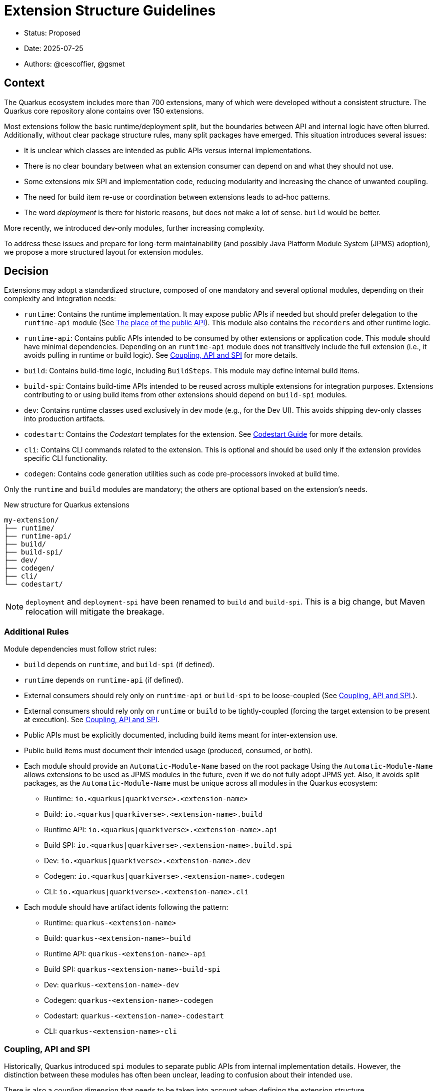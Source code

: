 = Extension Structure Guidelines

* Status: Proposed
* Date: 2025-07-25
* Authors: @cescoffier, @gsmet

== Context

The Quarkus ecosystem includes more than 700 extensions, many of which were developed without a consistent structure.
The Quarkus core repository alone contains over 150 extensions.

Most extensions follow the basic runtime/deployment split, but the boundaries between API and internal logic have often blurred.
Additionally, without clear package structure rules, many split packages have emerged.
This situation introduces several issues:

* It is unclear which classes are intended as public APIs versus internal implementations.
* There is no clear boundary between what an extension consumer can depend on and what they should not use.
* Some extensions mix SPI and implementation code, reducing modularity and increasing the chance of unwanted coupling.
* The need for build item re-use or coordination between extensions leads to ad-hoc patterns.
* The word _deployment_ is there for historic reasons, but does not make a lot of sense. `build` would be better.

More recently, we introduced dev-only modules, further increasing complexity.

To address these issues and prepare for long-term maintainability (and possibly Java Platform Module System (JPMS) adoption), we propose a more structured layout for extension modules.

== Decision

Extensions may adopt a standardized structure, composed of one mandatory and several optional modules, depending on their complexity and integration needs:

* `runtime`: Contains the runtime implementation.
It may expose public APIs if needed but should prefer delegation to the `runtime-api` module (See <<the-place-of-the-public-api>>).
This module also contains the `recorders` and other runtime logic.
* `runtime-api`: Contains public APIs intended to be consumed by other extensions or application code.
This module should have minimal dependencies.
Depending on an `runtime-api` module does not transitively include the full extension (i.e., it avoids pulling in runtime or build logic). See <<coupling-api-and-spi>> for more details.
* `build`: Contains build-time logic, including `BuildSteps`.
This module may define internal build items.
* `build-spi`: Contains build-time APIs intended to be reused across multiple extensions for integration purposes.
Extensions contributing to or using build items from other extensions should depend on `build-spi` modules.
* `dev`: Contains runtime classes used exclusively in dev mode (e.g., for the Dev UI). This avoids shipping dev-only classes into production artifacts.
* `codestart`: Contains the _Codestart_ templates for the extension. See https://quarkus.io/guides/extension-codestart[Codestart Guide] for more details.
* `cli`: Contains CLI commands related to the extension. This is optional and should be used only if the extension provides specific CLI functionality.
* `codegen`: Contains code generation utilities such as code pre-processors invoked at build time.

Only the `runtime` and `build` modules are mandatory; the others are optional based on the extension's needs.


.New structure for Quarkus extensions
[source,tree]
----
my-extension/
├── runtime/
├── runtime-api/
├── build/
├── build-spi/
├── dev/
├── codegen/
├── cli/
└── codestart/
----

NOTE: `deployment` and `deployment-spi` have been renamed to `build` and `build-spi`. This is a big change, but Maven relocation will mitigate the breakage.

=== Additional Rules

Module dependencies must follow strict rules:

* `build` depends on `runtime`, and `build-spi` (if defined).
* `runtime` depends on `runtime-api` (if defined).
* External consumers should rely only on `runtime-api` or `build-spi` to be loose-coupled (See <<coupling-api-and-spi>>.).
* External consumers should rely only on `runtime` or `build` to be tightly-coupled (forcing the target extension to be present at execution). See <<coupling-api-and-spi>>.
* Public APIs must be explicitly documented, including build items meant for inter-extension use.
* Public build items must document their intended usage (produced, consumed, or both).
* Each module should provide an `Automatic-Module-Name` based on the root package
Using the `Automatic-Module-Name` allows extensions to be used as JPMS modules in the future, even if we do not fully adopt JPMS yet.
Also, it avoids split packages, as the `Automatic-Module-Name` must be unique across all modules in the Quarkus ecosystem:

	- Runtime: `io.<quarkus|quarkiverse>.<extension-name>`
	- Build: `io.<quarkus|quarkiverse>.<extension-name>.build`
	- Runtime API: `io.<quarkus|quarkiverse>.<extension-name>.api`
	- Build SPI: `io.<quarkus|quarkiverse>.<extension-name>.build.spi`
	- Dev: `io.<quarkus|quarkiverse>.<extension-name>.dev`
	- Codegen: `io.<quarkus|quarkiverse>.<extension-name>.codegen`
	- CLI: `io.<quarkus|quarkiverse>.<extension-name>.cli`

* Each module should have artifact idents following the pattern:

	- Runtime: `quarkus-<extension-name>`
	- Build: `quarkus-<extension-name>-build`
	- Runtime API: `quarkus-<extension-name>-api`
	- Build SPI: `quarkus-<extension-name>-build-spi`
	- Dev: `quarkus-<extension-name>-dev`
	- Codegen: `quarkus-<extension-name>-codegen`
    - Codestart: `quarkus-<extension-name>-codestart`
	- CLI: `quarkus-<extension-name>-cli`

[#coupling-api-and-spi]
=== Coupling, API and SPI

Historically, Quarkus introduced `spi` modules to separate public APIs from internal implementation details.
However, the distinction between these modules has often been unclear, leading to confusion about their intended use.

There is also a _coupling_ dimension that needs to be taken into account when defining the extension structure.

==== The Coupling Dimension

An extension using another extension can be either strongly or loosely coupled, depending on whether it requires the other extension to be present at runtime:

* Strongly coupled: An extension directly depends on another extension's runtime module (and its `build` to the `build` module), requiring it to be present.
* Loosely coupled: An extension only depends on the public API or SPI of another extension, allowing it to be used without requiring the full extension.

When an extension depends on another extension, it should clearly indicate whether it is tightly or loosely coupled:

* Tightly coupled: The extension depends on the `runtime` or `build` module of another extension, indicating that it requires the full extension to be present.
* Loosely coupled: The extension depends on the `runtime-api` or `build-spi` module of another extension, indicating that it can work independently of the full extension. Note that this may require conditional logic to handle the absence of the extension at runtime.

An extension can also decide to only support _tight-coupling_ and does not provide a `runtime-api` or `build-spi` module.
However, it is strongly recommended to provide at least a `build-spi` module to allow other extensions to integrate with it and `runtime-api` to allow other extensions to use its public API without forcing the full extension to be present.

NOTE: Because of the integration nature of the build items located into the `build-spi` module, we recommend keeping `build-spi` as name.

[#the-place-of-the-public-api]
==== The place of the public API

Historically, extensions have often placed their public APIs in the `runtime` module. This forces a tight coupling between the extension and its consumers, as they must depend on the `runtime` module to access the public API.

To clarify this, we propose the following rules:

* Public APIs should be placed in a dedicated `runtime-api` module, which can be used independently of the full extension.
* The `runtime` module should focus on the internal implementation and runtime logic, delegating public APIs to the `runtime-api` module.
* The `runtime-api` module contains the public API  allowing other extensions to depend on it without pulling in the full extension.

For extensions requiring tight-coupling, the `runtime` module can still be used to expose public APIs, but this should be avoided when possible.

IMPORTANT: Once an extension has a `runtime-api` module, it should not expose public APIs in the `runtime` module. This avoids confusion and ensures that consumers can clearly distinguish between public APIs and internal implementation details. Also, it would not be possible to move the public API back into the `runtime` module.

[cols="1,3,2",options="header"]
|===
| Scenario | Recommended Structure | Notes

| Small/simple extension not reused by others
| `runtime`
| Keep everything in `runtime`. Avoid unnecessary modularity.

| Extension exposes public types used by application code or other extensions
| `runtime-api` + `runtime`
| Split APIs (annotations, interfaces, utility classes) into `runtime-api`. Keep internal logic in `runtime`.

| Extension contributes dev-mode-only logic (e.g., Dev UI)
| `runtime` + `dev`
| Add `dev` to isolate dev-only classes. Avoid shipping to production.

| Extension defines types meant to be implemented by others (e.g., customizers, listeners)
| `runtime-api` + `runtime`
| Consider these types part of the SPI. Place them in `runtime-api` to allow loose coupling.

| Extension wants to enforce tight coupling (full extension must be present)
| `runtime` only
| Expose public types directly from `runtime`. Use cautiously; limits flexibility and reuse.

| Extension depends on or provides code generation
| `runtime` + `codegen`
| Keep codegen logic isolated. Optional, depending on feature set.
|===

=== Package Name Rules

Extensions must use a well-defined package structure to avoid split packages.

[NOTE]
====
In this section, rules are given for the `io.quarkus` and `io.quarkiverse` namespaces.
When the root is different, the rules apply similarly, replacing `io.quarkus` or `io.quarkiverse` with the appropriate root package.
For example: `org.apache.camel.quarkus.component` would use `org.apache.camel.quarkus.component.runtime`, `org.apache.camel.quarkus.component.dev`, etc.
====

==== Root package name

To transform an extension name into a package name, use the following pattern:
* `io.quarkus.<extension-name>` for Quarkus core extensions.
* `io.quarkiverse.<extension-name>` for Quarkiverse extensions.
* If the extension name contains a hyphen, replace it with an underscore (e.g., `quarkus-foo-bar` becomes `io.quarkus.foo_bar`). // TODO Definitely not sure.

==== runtime module
* `io.<quarkus|quarkiverse>.<extension-name>.runtime.internal|impl`: Internal implementation. Not part of the public API.
* `io.<quarkus|quarkiverse>.<extension-name>.runtime.graal`: GraalVM substitutions. Not part of the public API.
* `io.<quarkus|quarkiverse>.<extension-name>`: Public API when requiring tight-coupling. May include subpackages (excluding `api` and `dev` packages). Example: `io.quarkus.cache`. Note that this is discouraged in favor of the `runtime-api` module.

Non-API packages should be under `.impl` or `internal` like `io.quarkus.<extension-name>.runtime.internal` or `io.quarkus.<extension-name>.runtime.impl`.
Thus, automated tooling can easily use this information to help generate a `module-info` with the correct exports, as well as excluding those packages from JavaDoc generation.

==== build module
* `io.<quarkus|quarkiverse>.<extension-name>.build`: Internal build logic (processors, build steps, internal build items). Public SPIs must reside in the `build-spi` module. May include subpackages (excluding `spi`).

==== build-spi module
* `io.<quarkus|quarkiverse>.<extension-name>.build.spi`: Public build items and types. Considered public API and subject to compatibility guarantees.

Build items in this module should be documented with their intended use (produced or consumed).

==== runtime-api module
* `io.<quarkus|quarkiverse>.<extension-name>.api`: Public runtime API. Can be used independently of the full extension. Consumers should not expect the full extension to be available at runtime. To make sure the extension is available, the consumer should use the `runtime` module (which would pull in the `runtime-api` module transitively).

==== dev module
* `io.<quarkus|quarkiverse>.<extension-name>.dev`: Dev-mode-only runtime classes, e.g., for Dev UI contribution. Not included in production builds.

==== codegen module

* `io.<quarkus|quarkiverse>.<extension-name>.codegen`: Code generation logic, if applicable. This module is optional and may not be present in all extensions.


=== Module Summary Table

[cols="1,3,2",options=“header"]
|===
| Module | Purpose | Intended Consumers

| runtime
| Runtime logic and extension internals
| Application code, Quarkus runtime

| runtime-api
| Public runtime APIs and service provider types
| Other extensions, libraries

| build
| Build steps, processor logic, internal build items
| Quarkus build system

| build-spi
| Shared build-time APIs (build items, metadata)
| Other extensions

| dev
| Dev mode–only logic (e.g., Dev UI contributions)
| Development-time only, not production

| codegen
| Code generation logic (if applicable)
| Quarkus build system
|===

== Consequences

=== Positive

	* Improves long-term maintainability and clarity of the codebase.
	* Clarifies the public API surface and encourages proper separation of concerns.
	* Avoids the creation of split packages and internal dependency leakage.
	* Lays the groundwork for potential future adoption of JPMS (Java Platform Module System).

=== Negative

	* Adds structural complexity, which may feel unnecessary for simple extensions.
	* Refactoring existing extensions to adopt this structure requires engineering effort.
	* New contributors must become familiar with the module layout and associated conventions.
	* Some refactoring could break existing extensions and applications, requiring careful migration strategies.


About the last point, extensions can gradually adopt the new structure by first extracting public APIs into a new `runtime-api` module while keeping existing consumers functional. Marking existing runtime types as internal via javadoc or annotations (@Deprecated) can help guide migration.

== Alternatives Considered

* Continuing the current loose structure:
Rejected due to increasing maintenance costs and risk of regressions. After 7 years of evolution, Quarkus needs clearer extension boundaries to remain sustainable.
* Immediate adoption of JPMS (Java Modules):
Deemed too complex and premature. While structurally compatible with this proposal, full JPMS adoption is deferred to avoid breaking changes and complexity in build tooling.

== Related Discussions
	* https://github.com/quarkusio/quarkus/discussions/47074[Discussion: Modular Extension Structure]
	* https://github.com/quarkusio/quarkus/pull/49280[First Implementation (TLS Registry)]

== Notes

This ADR is forward-looking and prescriptive for new extensions or extensions undergoing significant refactoring. It does not require retrofitting all existing extensions immediately. Tooling, documentation, and examples will progressively support the adoption of this structure. The goal is consistency, clarity, and better long-term modularity within the Quarkus ecosystem.